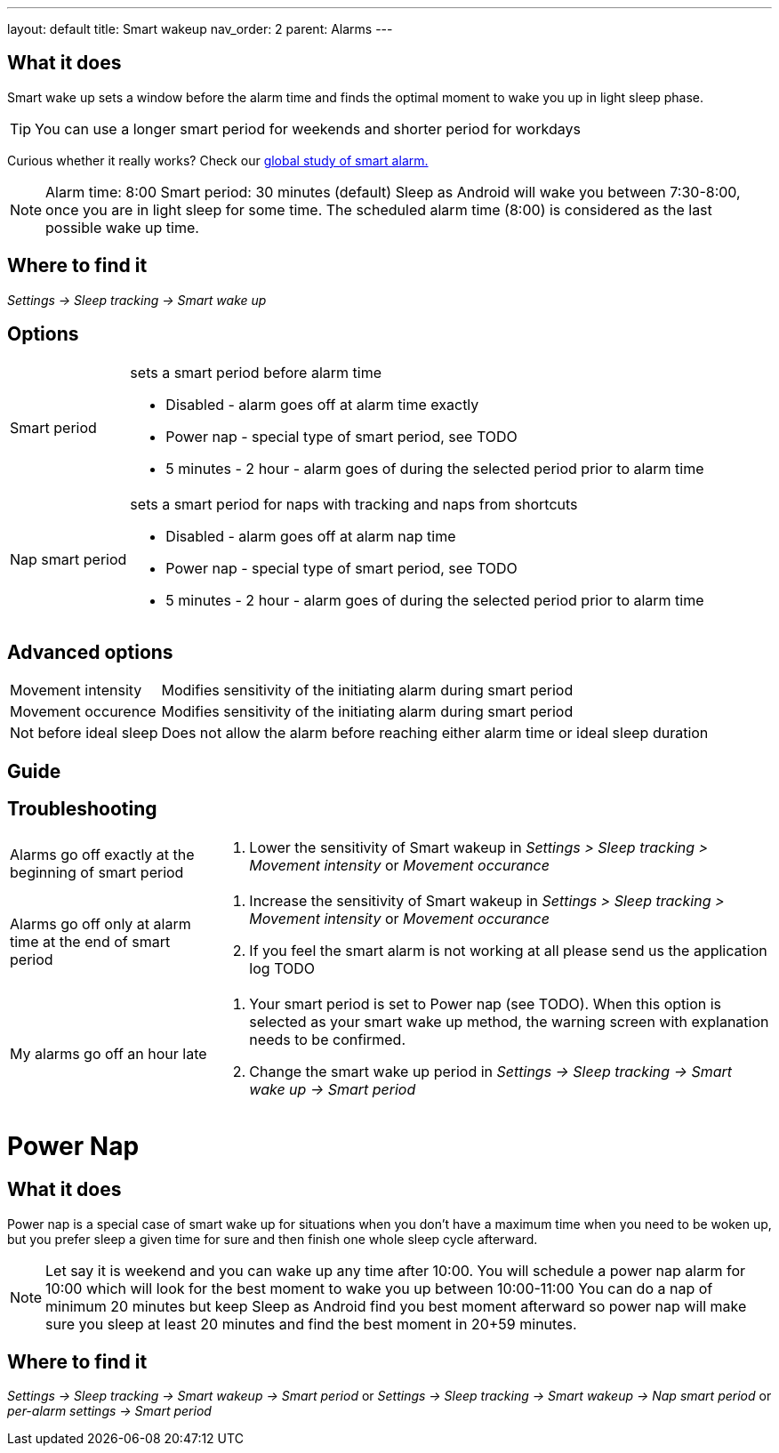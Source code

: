 ---
layout: default
title: Smart wakeup
nav_order: 2
parent: Alarms
---

:toc:

== What it does
Smart wake up sets a window before the alarm time and finds the optimal moment to wake you up in light sleep phase.

TIP: You can use a longer smart period for weekends and shorter period for workdays

Curious whether it really works? Check our https://sleep.urbandroid.org/a-case-for-the-smart-alarm/[global study of smart alarm.]


NOTE: Alarm time: 8:00
Smart period: 30 minutes (default)
Sleep as Android will wake you between 7:30-8:00, once you are in light sleep for some time. The scheduled alarm time (8:00) is considered as the last possible wake up time.


== Where to find it
_Settings -> Sleep tracking -> Smart wake up_

== Options
[horizontal]
Smart period:: sets a smart period before alarm time
* Disabled - alarm goes off at alarm time exactly
* Power nap - special type of smart period, see TODO
* 5 minutes - 2 hour - alarm goes of during the selected period prior to alarm time
Nap smart period:: sets a smart period for naps with tracking and naps from shortcuts
* Disabled - alarm goes off at alarm nap time
* Power nap - special type of smart period, see TODO
* 5 minutes - 2 hour - alarm goes of during the selected period prior to alarm time

== Advanced options
[horizontal]
Movement intensity:: Modifies sensitivity of the initiating alarm during smart period
Movement occurence:: Modifies sensitivity of the initiating alarm during smart period
Not before ideal sleep:: Does not allow the alarm before reaching either alarm time or ideal sleep duration

== Guide
// Free form description on how to use the feature, various quirks and best practices

== Troubleshooting
[horizontal]
Alarms go off exactly at the beginning of smart period::
. Lower the sensitivity of Smart wakeup in _Settings > Sleep tracking > Movement intensity_ or _Movement occurance_
Alarms go off only at alarm time at the end of smart period::
. Increase the sensitivity of Smart wakeup in _Settings > Sleep tracking > Movement intensity_ or _Movement occurance_
. If you feel the smart alarm is not working at all please send us the application log TODO
My alarms go off an hour late::
. Your smart period is set to Power nap (see TODO). When this option is selected as your smart wake up method, the warning screen with explanation needs to be confirmed.
. Change the smart wake up period in _Settings -> Sleep tracking -> Smart wake up -> Smart period_

= Power Nap

== What it does
Power nap is a special case of smart wake up for situations when you don’t have a maximum time when you need to be woken up, but you prefer sleep a given time for sure and then finish one whole sleep cycle afterward.

NOTE: Let say it is weekend and you can wake up any time after 10:00. You will schedule a power nap alarm for 10:00 which will look for the best moment to wake you up between 10:00-11:00
You can do a nap of minimum 20 minutes but keep Sleep as Android find you best moment afterward so power nap will make sure you sleep at least 20 minutes and find the best moment in 20+59 minutes.

== Where to find it
_Settings -> Sleep tracking -> Smart wakeup -> Smart period_
or
_Settings -> Sleep tracking -> Smart wakeup -> Nap smart period_
or
_per-alarm settings -> Smart period_